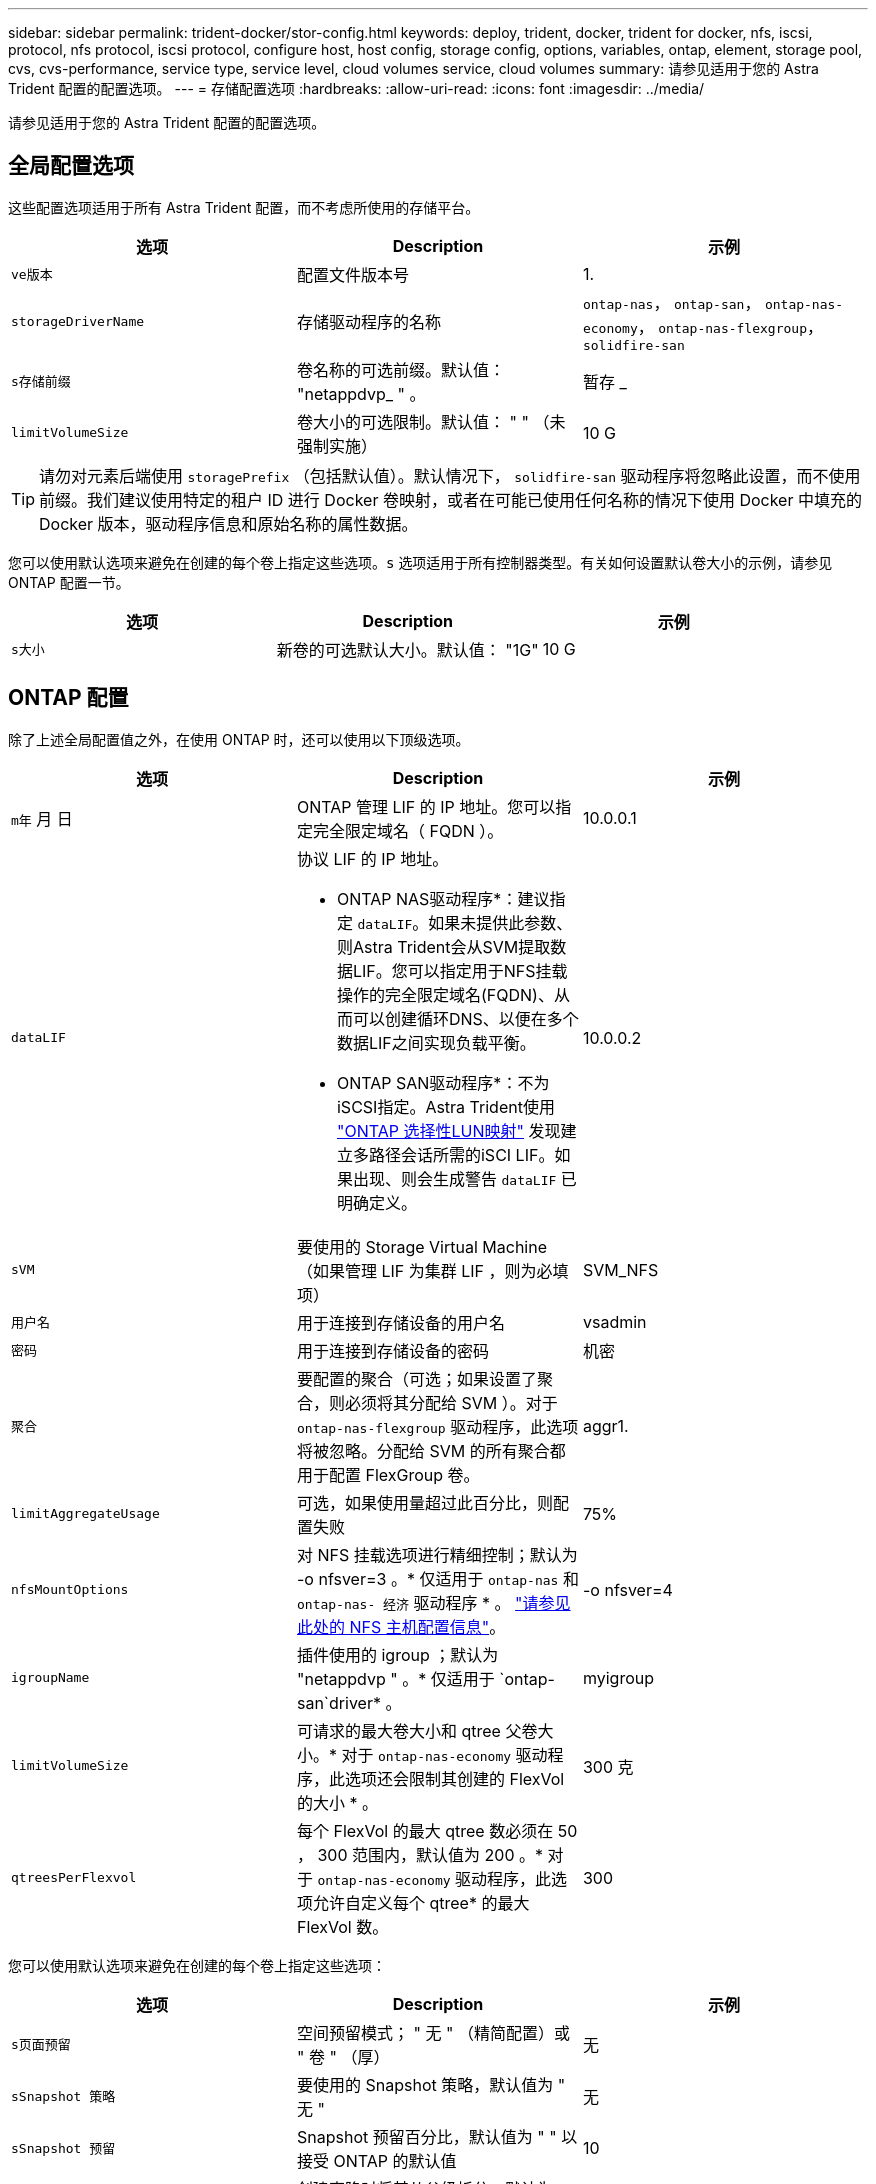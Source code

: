 ---
sidebar: sidebar 
permalink: trident-docker/stor-config.html 
keywords: deploy, trident, docker, trident for docker, nfs, iscsi, protocol, nfs protocol, iscsi protocol, configure host, host config, storage config, options, variables, ontap, element, storage pool, cvs, cvs-performance, service type, service level, cloud volumes service, cloud volumes 
summary: 请参见适用于您的 Astra Trident 配置的配置选项。 
---
= 存储配置选项
:hardbreaks:
:allow-uri-read: 
:icons: font
:imagesdir: ../media/


[role="lead"]
请参见适用于您的 Astra Trident 配置的配置选项。



== 全局配置选项

这些配置选项适用于所有 Astra Trident 配置，而不考虑所使用的存储平台。

[cols="3*"]
|===
| 选项 | Description | 示例 


| `ve版本`  a| 
配置文件版本号
 a| 
1.



| `storageDriverName`  a| 
存储驱动程序的名称
 a| 
`ontap-nas`， `ontap-san`， `ontap-nas-economy`，
`ontap-nas-flexgroup`， `solidfire-san`



| `s存储前缀`  a| 
卷名称的可选前缀。默认值： "netappdvp_ " 。
 a| 
暂存 _



| `limitVolumeSize`  a| 
卷大小的可选限制。默认值： " " （未强制实施）
 a| 
10 G

|===

TIP: 请勿对元素后端使用 `storagePrefix` （包括默认值）。默认情况下， `solidfire-san` 驱动程序将忽略此设置，而不使用前缀。我们建议使用特定的租户 ID 进行 Docker 卷映射，或者在可能已使用任何名称的情况下使用 Docker 中填充的 Docker 版本，驱动程序信息和原始名称的属性数据。

您可以使用默认选项来避免在创建的每个卷上指定这些选项。`s` 选项适用于所有控制器类型。有关如何设置默认卷大小的示例，请参见 ONTAP 配置一节。

[cols="3*"]
|===
| 选项 | Description | 示例 


| `s大小`  a| 
新卷的可选默认大小。默认值： "1G"
 a| 
10 G

|===


== ONTAP 配置

除了上述全局配置值之外，在使用 ONTAP 时，还可以使用以下顶级选项。

[cols="3*"]
|===
| 选项 | Description | 示例 


| `m年` 月 日  a| 
ONTAP 管理 LIF 的 IP 地址。您可以指定完全限定域名（ FQDN ）。
 a| 
10.0.0.1



| `dataLIF`  a| 
协议 LIF 的 IP 地址。

* ONTAP NAS驱动程序*：建议指定 `dataLIF`。如果未提供此参数、则Astra Trident会从SVM提取数据LIF。您可以指定用于NFS挂载操作的完全限定域名(FQDN)、从而可以创建循环DNS、以便在多个数据LIF之间实现负载平衡。

* ONTAP SAN驱动程序*：不为iSCSI指定。Astra Trident使用 link:https://docs.netapp.com/us-en/ontap/san-admin/selective-lun-map-concept.html["ONTAP 选择性LUN映射"^] 发现建立多路径会话所需的iSCI LIF。如果出现、则会生成警告 `dataLIF` 已明确定义。
 a| 
10.0.0.2



| `sVM`  a| 
要使用的 Storage Virtual Machine （如果管理 LIF 为集群 LIF ，则为必填项）
 a| 
SVM_NFS



| `用户名`  a| 
用于连接到存储设备的用户名
 a| 
vsadmin



| `密码`  a| 
用于连接到存储设备的密码
 a| 
机密



| `聚合`  a| 
要配置的聚合（可选；如果设置了聚合，则必须将其分配给 SVM ）。对于 `ontap-nas-flexgroup` 驱动程序，此选项将被忽略。分配给 SVM 的所有聚合都用于配置 FlexGroup 卷。
 a| 
aggr1.



| `limitAggregateUsage`  a| 
可选，如果使用量超过此百分比，则配置失败
 a| 
75%



| `nfsMountOptions`  a| 
对 NFS 挂载选项进行精细控制；默认为 -o nfsver=3 。* 仅适用于 `ontap-nas` 和 `ontap-nas- 经济` 驱动程序 * 。 https://www.netapp.com/pdf.html?item=/media/10720-tr-4067.pdf["请参见此处的 NFS 主机配置信息"^]。
 a| 
-o nfsver=4



| `igroupName`  a| 
插件使用的 igroup ；默认为 "netappdvp " 。* 仅适用于 `ontap-san`driver* 。
 a| 
myigroup



| `limitVolumeSize`  a| 
可请求的最大卷大小和 qtree 父卷大小。* 对于 `ontap-nas-economy` 驱动程序，此选项还会限制其创建的 FlexVol 的大小 * 。
 a| 
300 克



| `qtreesPerFlexvol`  a| 
每个 FlexVol 的最大 qtree 数必须在 50 ， 300 范围内，默认值为 200 。* 对于 `ontap-nas-economy` 驱动程序，此选项允许自定义每个 qtree* 的最大 FlexVol 数。
 a| 
300

|===
您可以使用默认选项来避免在创建的每个卷上指定这些选项：

[cols="3*"]
|===
| 选项 | Description | 示例 


| `s页面预留`  a| 
空间预留模式； " 无 " （精简配置）或 " 卷 " （厚）
 a| 
无



| `sSnapshot 策略`  a| 
要使用的 Snapshot 策略，默认值为 " 无 "
 a| 
无



| `sSnapshot 预留`  a| 
Snapshot 预留百分比，默认值为 " " 以接受 ONTAP 的默认值
 a| 
10



| `splitOnClone`  a| 
创建克隆时将其从父级拆分，默认为 "false"
 a| 
false



| `加密`  a| 
在新卷上启用NetApp卷加密(NVE)；默认为`false`。要使用此选项，必须在集群上获得 NVE 的许可并启用 NVE 。

如果在后端启用了NAE、则在Astra Trident中配置的任何卷都将启用NAE。

有关详细信息、请参见： link:../trident-reco/security-reco.html["Astra Trident如何与NVE和NAE配合使用"]。
 a| 
true



| `unixPermissions`  a| 
已配置 NFS 卷的 NAS 选项，默认为 "777"
 a| 
777.



| `snapshotDir`  a| 
用于访问 ` .snapshot` 目录的 NAS 选项，默认为 "false"
 a| 
true



| `exportPolicy`  a| 
要使用的 NFS 导出策略的 NAS 选项，默认为 " 默认 "
 a| 
default



| `securityStyle`  a| 
用于访问已配置 NFS 卷的 NAS 选项，默认为 "UNIX"
 a| 
混合



| `fileSystemType`  a| 
SAN 选项要选择文件系统类型，默认为 "ext4"
 a| 
XFS



| `分层策略`  a| 
要使用的分层策略，对于 ONTAP 9.5 SVM-DR 之前的配置，默认为 " 无 " ； " 仅快照 "
 a| 
无

|===


=== 扩展选项

`ontap-nas` 和 `ontap-san` 驱动程序会为每个 Docker 卷创建一个 ONTAP FlexVol 。对于每个集群节点， ONTAP 最多支持 1000 个 FlexVol ，而集群最多支持 12 ， 000 个 FlexVol 。如果您的 Docker 卷要求符合此限制，则由于 Flexvol 提供的其他功能（例如 Docker 卷粒度快照和克隆）， `ontap-NAS` 驱动程序是首选的 NAS 解决方案。

如果所需的 Docker 卷数超出 FlexVol 限制所能容纳的范围，请选择 `ontap-nas-economy"` 或 `ontap-san-economy"` 驱动程序。

`ontap-nas-economy` 驱动程序可在自动管理的 ONTAP 卷池中创建 Docker 卷作为 qtree 。qtree 的扩展能力远高于此，每个集群节点最多可扩展 100 ， 000 个，每个集群最多可扩展 2 ， 400 ， 000 个，但某些功能会受到影响。`ontap-nas-economy` 驱动程序不支持 Docker 卷粒度快照或克隆。


NOTE: Docker Swarm 目前不支持 `ontap-nas-economy-经济` 驱动程序，因为 Swarm 不会在多个节点之间协调卷创建。

`ontap-san-economy-driver` 可在一个由自动管理的 FlexVol 构成的共享池中将 Docker 卷创建为 ONTAP LUN 。这样，每个 FlexVol 就不会仅限于一个 LUN ，并且可以为 SAN 工作负载提供更好的可扩展性。根据存储阵列的不同， ONTAP 每个集群最多支持 16384 个 LUN 。由于卷是下面的 LUN ，因此此驱动程序支持 Docker 卷粒度快照和克隆。

选择 `ontap-nas-flexgroup` 驱动程序可将并行性提高到单个卷，该卷可以扩展到包含数十亿个文件的 PB 范围。FlexGroup 的一些理想用例包括 AI/ML/DL ，大数据和分析，软件构建，流式传输，文件存储库等。配置 FlexGroup 卷时， Trident 会使用分配给 SVM 的所有聚合。Trident 中的 FlexGroup 支持还需要注意以下事项：

* 需要 ONTAP 9.2 或更高版本。
* 截至本文撰写时， FlexGroup 仅支持 NFS v3 。
* 建议为 SVM 启用 64 位 NFSv3 标识符。
* 建议的最小 FlexGroup 大小为 100 GB 。
* FlexGroup 卷不支持克隆。


有关适用于 FlexGroup 的 FlexGroup 和工作负载的信息，请参见 https://www.netapp.com/pdf.html?item=/media/12385-tr4571pdf.pdf["《 NetApp FlexGroup 卷最佳实践和实施指南》"^]。

要在同一环境中获得高级功能并实现大规模扩展，您可以运行多个 Docker 卷插件实例，其中一个使用 `ontap-NAS` ，另一` 个使用 `ontap-nas-economy.



=== ONTAP 配置文件示例

`ontap-nas` driver* 的 * NFS 示例

[listing]
----
{
    "version": 1,
    "storageDriverName": "ontap-nas",
    "managementLIF": "10.0.0.1",
    "dataLIF": "10.0.0.2",
    "svm": "svm_nfs",
    "username": "vsadmin",
    "password": "secret",
    "aggregate": "aggr1",
    "defaults": {
      "size": "10G",
      "spaceReserve": "none",
      "exportPolicy": "default"
    }
}
----
`ontap-nas-flexgroup` driver* 的 * NFS 示例

[listing]
----
{
    "version": 1,
    "storageDriverName": "ontap-nas-flexgroup",
    "managementLIF": "10.0.0.1",
    "dataLIF": "10.0.0.2",
    "svm": "svm_nfs",
    "username": "vsadmin",
    "password": "secret",
    "defaults": {
      "size": "100G",
      "spaceReserve": "none",
      "exportPolicy": "default"
    }
}
----
`ontap-nas-economy` driver* 的 * NFS 示例

[listing]
----
{
    "version": 1,
    "storageDriverName": "ontap-nas-economy",
    "managementLIF": "10.0.0.1",
    "dataLIF": "10.0.0.2",
    "svm": "svm_nfs",
    "username": "vsadmin",
    "password": "secret",
    "aggregate": "aggr1"
}
----
`ontap-san` driver* 的 * iSCSI 示例

[listing]
----
{
    "version": 1,
    "storageDriverName": "ontap-san",
    "managementLIF": "10.0.0.1",
    "dataLIF": "10.0.0.3",
    "svm": "svm_iscsi",
    "username": "vsadmin",
    "password": "secret",
    "aggregate": "aggr1",
    "igroupName": "myigroup"
}
----
`ontap-san-economy-driver` 的 * NFS 示例

[listing]
----
{
    "version": 1,
    "storageDriverName": "ontap-san-economy",
    "managementLIF": "10.0.0.1",
    "dataLIF": "10.0.0.3",
    "svm": "svm_iscsi_eco",
    "username": "vsadmin",
    "password": "secret",
    "aggregate": "aggr1",
    "igroupName": "myigroup"
}
----


== Element 软件配置

除了全局配置值之外，在使用 Element 软件（ NetApp HCI/SolidFire ）时，还可以使用这些选项。

[cols="3*"]
|===
| 选项 | Description | 示例 


| `端点`  a| 
https://<login>:<password>@<mvip>/json-rpc/<element-version>
 a| 
https://admin:admin@192.168.160.3/json-rpc/8.0



| `sVIP`  a| 
iSCSI IP 地址和端口
 a| 
10.0.0.7 ： 3260



| `租户名称`  a| 
要使用的 SolidFireF 租户（如果未找到，则创建）
 a| 
Docker



| `InitiatorIFace`  a| 
将 iSCSI 流量限制为非默认接口时，请指定接口
 a| 
default



| `类型`  a| 
QoS 规范
 a| 
请参见以下示例



| `LegendPrefix`  a| 
升级后的 Trident 安装的前缀。如果您使用的是 1.3.2 之前的 Trident 版本并对现有卷执行升级，则需要设置此值才能访问通过 volume-name 方法映射的旧卷。
 a| 
"netappdvp- "

|===
`solidfire-san` 驱动程序不支持 Docker Swarm 。



=== Element 软件配置文件示例

[listing]
----
{
    "version": 1,
    "storageDriverName": "solidfire-san",
    "Endpoint": "https://admin:admin@192.168.160.3/json-rpc/8.0",
    "SVIP": "10.0.0.7:3260",
    "TenantName": "docker",
    "InitiatorIFace": "default",
    "Types": [
        {
            "Type": "Bronze",
            "Qos": {
                "minIOPS": 1000,
                "maxIOPS": 2000,
                "burstIOPS": 4000
            }
        },
        {
            "Type": "Silver",
            "Qos": {
                "minIOPS": 4000,
                "maxIOPS": 6000,
                "burstIOPS": 8000
            }
        },
        {
            "Type": "Gold",
            "Qos": {
                "minIOPS": 6000,
                "maxIOPS": 8000,
                "burstIOPS": 10000
            }
        }
    ]
}
----